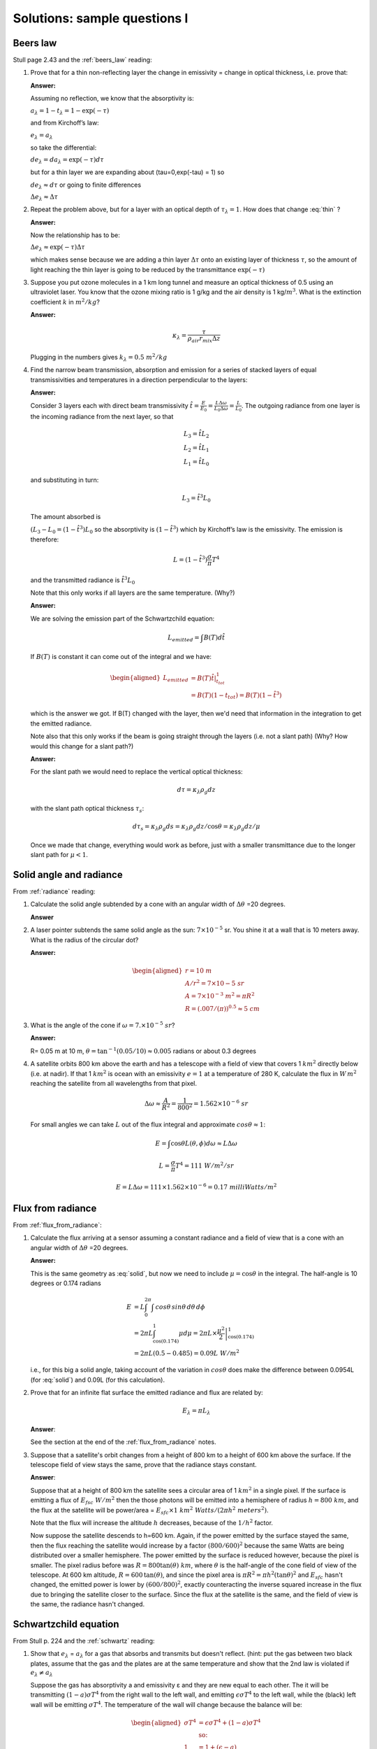 .. default-role:: math

.. _mid_review1_sol:

Solutions: sample questions I
============================

Beers law
---------

Stull page 2.43 and the :ref:`beers_law` reading:

#. Prove that for a thin  non-reflecting layer the change in emissivity
   =  change in optical thickness, i.e. prove that:

   .. math::
      :label: thin
              
         \Delta e_\lambda \approx  \Delta \tau_\lambda

   **Answer:**
   
   Assuming no reflection, we know that the absorptivity is:

   `a_\lambda = 1 - t_\lambda = 1 - \exp(-\tau)`

   and from Kirchoff’s law:

   `e_\lambda = a_\lambda`

   so take the differential:

   `d e_\lambda = da_\lambda = \exp(-\tau) d\tau`

   but for a thin layer we are expanding about
   \(\tau=0,\ \exp(-\tau) = 1\) so

   `d e_\lambda \approx d\tau` or going to finite differences

   `\Delta e_\lambda \approx \Delta \tau`


#. Repeat the problem above, but for a layer with an optical depth of `\tau_\lambda=1`.
   How does that change :eq:`thin` ?

   **Answer:**

   Now the relationship has to be:

   `\Delta e_\lambda \approx \exp(-\tau) \Delta \tau`

   which makes sense because we are adding a thin layer `\Delta \tau` onto
   an existing layer of thickness `\tau`, so the amount of light reaching
   the thin layer is going to be reduced by the transmittance `\exp( -\tau )`

#. Suppose you put ozone molecules in a 1 km long tunnel and measure an optical thickness of
   0.5 using an ultraviolet laser.  You know that the ozone mixing ratio is 1 g/kg and the air
   density is 1 kg/`m^3`.  What is the extinction coefficient `k` in `m^2/kg`?

   **Answer:**
   
   .. math::

      \kappa_\lambda = \frac{\tau}{\rho_{air} r_{mix} \Delta z}

   Plugging in the numbers gives `k_\lambda = 0.5\ m^2/kg`

#. Find the narrow beam transmission, absorption and emission for a series of
   stacked layers of equal transmissivities and temperatures in a direction perpendicular to the layers:

   **Answer:**

   Consider 3 layers each with direct beam transmissivity
   `\hat{t} = \frac{E}{E_0} = \frac{L \Delta \omega}{L_0 \Delta \omega} = \frac{L}{L_0}`.
   The outgoing radiance from one layer is the
   incoming radiance from the next layer, so that

   .. math::

       L_3 = \hat{t} L_2 \\
       L_2 = \hat{t} L_1 \\
       L_1 = \hat{t} L_0


   and substituting in turn:

 
   .. math::
       
      L_3 = \hat{t}^3 L_0

   The amount absorbed is
     
   `(L_3 - L_0 = (1 - \hat{t^3}) L_0` so the absorptivity is
   `(1 - \hat{t}^3)` which by Kirchoff’s law is the emissivity. The
   emission is therefore:

   .. math::
      
    L = \left ( 1 - \hat{t}^3 \right ) \frac{\sigma}{\pi} T^4

   and the transmitted radiance is `\hat{t}^3 L_0`

   Note that this only works if all layers are the same temperature.  (Why?)

   **Answer:**

   We are solving the emission part of the Schwartzchild equation:

   .. math::
      
      L_{emitted} = \int B(T) d\hat{t}

   If `B(T)` is constant it can come out of the integral and we have:

   .. math::

      \begin{aligned}
      L_{emitted} &= B(T) \left . \hat{t} \right |_{t_{tot}}^1 \\
                  &= B(T)(1 - t_{tot})=B(T)(1 - \hat{t}^3)
      \end{aligned}

   which is the answer we got.  If B(T) changed with the layer, then we'd
   need that information in the integration to get the emitted radiance.


   Note also that this only works if the beam is going straight through the layers
   (i.e. not a slant path)  (Why? How would this change for a slant path?)

   **Answer:**

   For the slant path we would need to replace the vertical optical thickness:

   .. math::

      d \tau =  \kappa_\lambda \rho_g dz

   with the slant path optical thickness `\tau_s`:

   
   .. math::

      d \tau_s =  \kappa_\lambda \rho_g ds = \kappa_\lambda \rho_g dz/\cos \theta
      = \kappa_\lambda \rho_g dz/\mu

   Once we made that change, everything would work as before, just with a
   smaller transmittance due to the longer slant path for `\mu < 1`.
   
Solid angle and radiance
------------------------

From :ref:`radiance` reading:


#. Calculate the solid angle subtended by a cone with an angular width of
   `\Delta \theta` =20 degrees.

   **Answer**
   
   .. math::
      :label: solid
         
       \omega &= \int_0^{2\pi} \int_0^{10} \sin \theta d\theta d\phi = -2\pi (\cos(10) - \cos(0)) \\
        &= 2\pi (1 - \cos(10)) = 2\pi(1 - 0.985) = 0.0954\ sr


#. A laser pointer subtends the same solid angle as the sun: `7 \times 10^{-5}` sr.  You shine it at a wall that is 10 meters away.  What is the radius of the circular dot?

   **Answer:**

   .. math::

      \begin{aligned}
         r=10\ m \\
         A/r^2= 7 \times 10{-5}\ sr \\
         A=7 \times 10^{-3}\ m^2 = \pi R^2\\
         R=(.007/(\pi))^{0.5} \approx 5\ cm
      \end{aligned}

#.  What is the angle of the cone if `\omega = 7. \times 10^{-5}\ sr`?

    **Answer:**

    R= 0.05 m at 10 m, `\theta = \tan^{-1}(0.05/10) \approx 0.005` radians or about 0.3 degrees

#. A satellite orbits 800 km above the earth and has a telescope with a field of view
   that covers 1 `km^2` directly below (i.e. at nadir).  If that 1 `km^2` is ocean with
   an emissivity `e=1` at a temperature
   of 280 K, calculate the flux in `W\,m^2` reaching the satellite from all wavelengths
   from that pixel.


   .. math::

      \Delta \omega \approx \frac{A}{R^2} = \frac{1}{800^2} = 1.562 \times 10^{-6}\ sr

   For small angles we can take `L` out of the flux integral and approximate `cos \theta \approx 1`:

   .. math::

      E = \int \cos \theta L(\theta, \phi) d\omega \approx L \Delta \omega
      
      L = \frac{\sigma}{\pi} T^4 = 111\ W/m^2/sr

      E = L \Delta \omega = 111 \times 1.562 \times 10^{-6} = 0.17\ milliWatts/m^2
      
Flux from radiance
------------------

From :ref:`flux_from_radiance`:
   

#. Calculate the flux arriving at a sensor assuming a constant radiance and a field of view
   that is a cone with an angular width of `\Delta \theta` =20 degrees.

   **Answer:**

   This is the same geometry as :eq:`solid`, but now we need to include `\mu=\cos \theta` in the
   integral.  The half-angle is 10 degrees or 0.174 radians

   .. math::

      \begin{align}
      E &= L \int_0^{2\pi} \int \,cos \theta \, sin \theta \, d \theta \, d \phi \\
      &= 2 \pi L \int_{\cos(0.174)}^1 \mu d \mu = 2 \pi  L \times \left . \frac{\mu^2}{2} \right |_{\cos(0.174)}^1 \\
      &= 2 \pi L (0.5 - 0.485) = 0.09 L\ W/m^2
      \end{align}

   i.e., for this big a solid angle, taking account of the variation in `cos \theta`
   does make the difference between 0.0954L (for :eq:`solid`) and 0.09L (for this
   calculation).
      
#. Prove that for an infinite flat surface the emitted radiance and flux are related by:

   .. math::

      E_\lambda = \pi L_\lambda

   **Answer**:


   See the section at the end of the :ref:`flux_from_radiance` notes.
      
#. Suppose that a satellite's orbit changes from a height of 800 km to a height of 600 km
   above the surface.  If the telescope field of view stays the same, prove that
   the radiance stays constant.
   

   **Answer**:

   Suppose that at a height of 800 km the satellite sees a circular area of 1 `km^2` in a single
   pixel.  If the surface is emitting a flux of `E_{fsc}\ W/m^2` then the those photons will
   be emitted into a hemisphere of radius `h=800\ km`, and the flux at the satellite
   will be power/area = `E_{sfc} \times 1\ km^2\ Watts/(2 \pi h^2\ meters^2)`.  
   
   Note that the flux
   will increase the altitude `h` decreases, because of the `1/h^2` factor.

   Now suppose the satellite descends to h=600 km. Again, if the power emitted by the surface stayed the same, 
   then the flux reaching the satellite would
   increase by a factor `(800/600)^2` because the same Watts are being distributed over a smaller
   hemisphere.  The power emitted by the surface is reduced however, because the pixel is smaller.  
   The pixel radius before was `R=800 \tan(\theta)\ km`, where `\theta` is the half-angle of the cone
   field of view of the telescope.  At 600 km altitude, `R=600\,\tan(\theta)`, and since the pixel
   area is `\pi R^2= \pi h^2 (\tan\theta)^2` and `E_{sfc}` hasn't changed, the emitted power is lower by `(600/800)^2`, exactly
   counteracting the inverse squared increase in the flux due to bringing the satellite closer to the surface.  Since the flux at the
   satellite is the same, and the field of view is the same, the radiance hasn't changed.
   

Schwartzchild equation
----------------------

From Stull p. 224 and the :ref:`schwartz` reading:

#.  Show that `e_\lambda` = `a_\lambda` for a gas that absorbs and transmits but doesn't reflect.
    (hint:  put the gas between two black plates, assume that the gas and the plates are at the
    same temperature and show that the 2nd law is violated if `e_\lambda \neq a_\lambda`


    Suppose the gas has absorptivity a and emissivity ε and they are new equal to each other.
    The it will be transmitting `(1 - a)\sigma T^4` from the right wall to the left wall,
    and emitting `\epsilon \sigma T^4` to the left wall, while the (black) left wall will
    be emitting `\sigma T^4`.  The temperature of the wall will change because the balance
    will be:

    .. math::

       \begin{aligned}
       \sigma T^4 &= \epsilon \sigma T^4 + (1 - a) \sigma T^4 \\
       & \text{so:}\\
       1 &= 1 + (\epsilon - a)
       \end{aligned}

    i.e. the flux at the wall will be unbalanced, and the temperature
    will change in violation of the 2nd law, unless ε=a for the gas.
   
#. Integrate the Schwartzchild equation
   
   .. math::

      \begin{gathered}
          \label{eq:sch1}
           dL_{\lambda,absorption} + dL_{\lambda,emission}  = -L_\lambda\, d\tau_\lambda + B_\lambda (T_{layer})\, d\tau_\lambda
        \end{gathered}

   across a constant temperature layer of thickness `\Delta \tau_\lambda` over a surface
   emitting radiance `L_{\lambda 0}`
   and show that the radiance at the top of a constant temperature layer is given by:        

   .. math::

      \begin{gathered}
      L_\lambda = L_{\lambda 0} \exp( -\Delta \tau_\lambda  ) + B_\lambda (1- \exp( -\Delta \tau_\lambda))\end{gathered}

   **Answer:**

   See the section "Adding emission to Beers law" in the :ref:`schwartz` notes.
